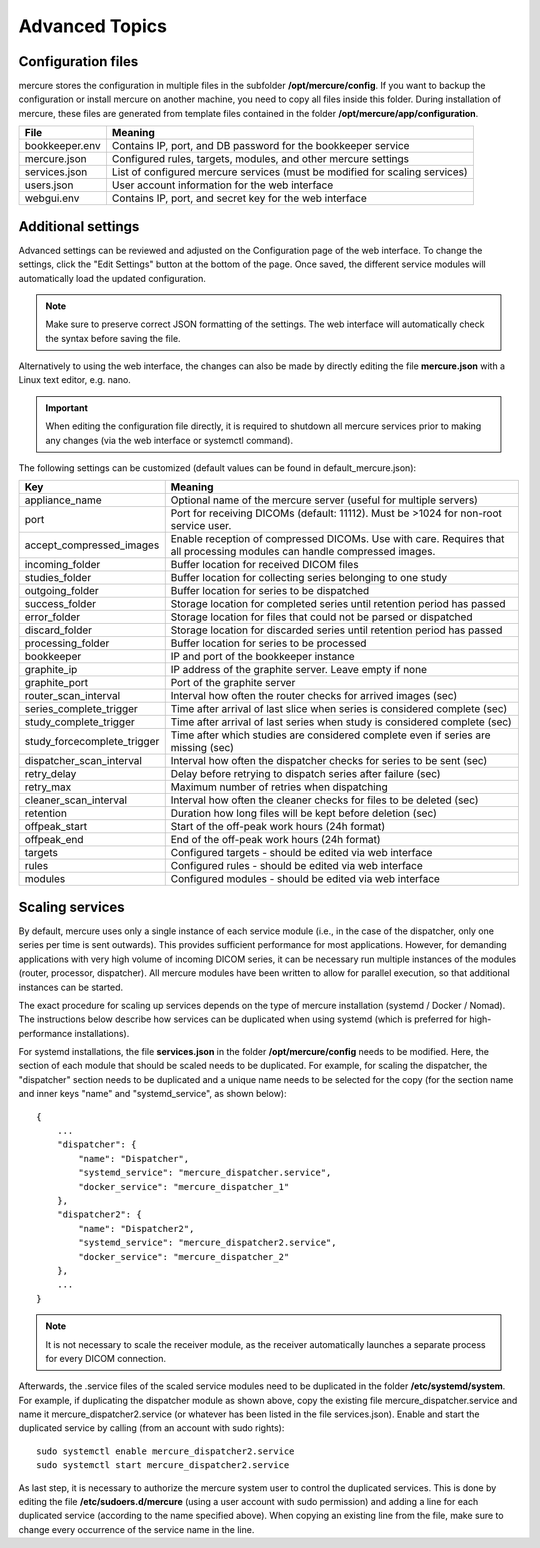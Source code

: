 Advanced Topics
===============

Configuration files
-------------------

mercure stores the configuration in multiple files in the subfolder **/opt/mercure/config**. If you want to backup the configuration or install mercure on another machine, you need to copy all files inside this folder. During installation of mercure, these files are generated from template files contained in the folder **/opt/mercure/app/configuration**.

============== ================
File           Meaning
============== ================
bookkeeper.env Contains IP, port, and DB password for the bookkeeper service
mercure.json   Configured rules, targets, modules, and other mercure settings
services.json  List of configured mercure services (must be modified for scaling services)
users.json     User account information for the web interface
webgui.env     Contains IP, port, and secret key for the web interface
============== ================


Additional settings
-------------------

Advanced settings can be reviewed and adjusted on the Configuration page of the web interface. To change the settings, click the "Edit Settings" button at the bottom of the page. Once saved, the different service modules will automatically load the updated configuration. 

.. note:: Make sure to preserve correct JSON formatting of the settings. The web interface will automatically check the syntax before saving the file.

Alternatively to using the web interface, the changes can also be made by directly editing the file **mercure.json** with a Linux text editor, e.g. nano.

.. important:: When editing the configuration file directly, it is required to shutdown all mercure services prior to making any changes (via the web interface or systemctl command).

The following settings can be customized (default values can be found in default_mercure.json):

=========================== ===========================================================================
Key                         Meaning
=========================== ===========================================================================
appliance_name              Optional name of the mercure server (useful for multiple servers)
port                        Port for receiving DICOMs (default: 11112). Must be >1024 for non-root service user.
accept_compressed_images    Enable reception of compressed DICOMs. Use with care. Requires that all processing modules can handle compressed images.
incoming_folder             Buffer location for received DICOM files
studies_folder              Buffer location for collecting series belonging to one study
outgoing_folder             Buffer location for series to be dispatched
success_folder              Storage location for completed series until retention period has passed
error_folder                Storage location for files that could not be parsed or dispatched
discard_folder              Storage location for discarded series until retention period has passed
processing_folder           Buffer location for series to be processed
bookkeeper                  IP and port of the bookkeeper instance
graphite_ip                 IP address of the graphite server. Leave empty if none
graphite_port               Port of the graphite server
router_scan_interval        Interval how often the router checks for arrived images (sec)
series_complete_trigger     Time after arrival of last slice when series is considered complete (sec)
study_complete_trigger      Time after arrival of last series when study is considered complete (sec)
study_forcecomplete_trigger Time after which studies are considered complete even if series are missing (sec)
dispatcher_scan_interval    Interval how often the dispatcher checks for series to be sent (sec)
retry_delay                 Delay before retrying to dispatch series after failure (sec)
retry_max                   Maximum number of retries when dispatching
cleaner_scan_interval       Interval how often the cleaner checks for files to be deleted (sec)
retention                   Duration how long files will be kept before deletion (sec)
offpeak_start               Start of the off-peak work hours (24h format)
offpeak_end                 End of the off-peak work hours (24h format)  
targets                     Configured targets - should be edited via web interface
rules                       Configured rules - should be edited via web interface 
modules                     Configured modules - should be edited via web interface 
=========================== ===========================================================================


Scaling services
----------------

By default, mercure uses only a single instance of each service module (i.e., in the case of the dispatcher, only one series per time is sent outwards). This provides sufficient performance for most applications. However, for demanding applications with very high volume of incoming DICOM series, it can be necessary run multiple instances of the modules (router, processor, dispatcher). All mercure modules have been written to allow for parallel execution, so that additional instances can be started. 

The exact procedure for scaling up services depends on the type of mercure installation (systemd / Docker / Nomad). The instructions below describe how services can be duplicated when using systemd (which is preferred for high-performance installations).
    
For systemd installations, the file **services.json** in the folder **/opt/mercure/config** needs to be modified. Here, the section of each module that should be scaled needs to be duplicated. For example, for scaling the dispatcher, the "dispatcher" section needs to be duplicated and a unique name needs to be selected for the copy (for the section name and inner keys "name" and "systemd_service", as shown below):
::

    {
        ...
        "dispatcher": {
            "name": "Dispatcher",
            "systemd_service": "mercure_dispatcher.service",
            "docker_service": "mercure_dispatcher_1"
        },
        "dispatcher2": {
            "name": "Dispatcher2",
            "systemd_service": "mercure_dispatcher2.service",
            "docker_service": "mercure_dispatcher_2"
        },
        ...
    }

.. note:: It is not necessary to scale the receiver module, as the receiver automatically launches a separate process for every DICOM connection.

Afterwards, the .service files of the scaled service modules need to be duplicated in the folder **/etc/systemd/system**. For example, if duplicating the dispatcher module as shown above, copy the existing file mercure_dispatcher.service and name it mercure_dispatcher2.service (or whatever has been listed in the file services.json). Enable and start the duplicated service by calling (from an account with sudo rights):
::

  sudo systemctl enable mercure_dispatcher2.service
  sudo systemctl start mercure_dispatcher2.service

As last step, it is necessary to authorize the mercure system user to control the duplicated services. This is done by editing the file **/etc/sudoers.d/mercure** (using a user account with sudo permission) and adding a line for each duplicated service (according to the name specified above). When copying an existing line from the file, make sure to change every occurrence of the service name in the line.
